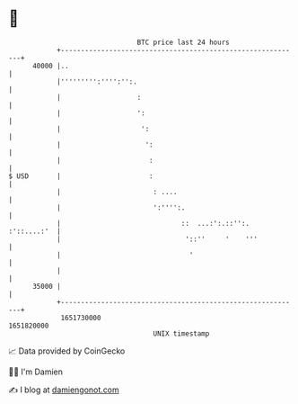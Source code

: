 * 👋

#+begin_example
                                   BTC price last 24 hours                    
               +------------------------------------------------------------+ 
         40000 |..                                                          | 
               |''''''''':'''':'':.                                         | 
               |                   :                                        | 
               |                   ':                                       | 
               |                    ':                                      | 
               |                     ':                                     | 
               |                      :                                     | 
   $ USD       |                      :                                     | 
               |                       : ....                               | 
               |                       ':'''':.                             | 
               |                              ::  ...:':.::'':. :'::....:'  | 
               |                               '::''     '    '''           | 
               |                                '                           | 
               |                                                            | 
         35000 |                                                            | 
               +------------------------------------------------------------+ 
                1651730000                                        1651820000  
                                       UNIX timestamp                         
#+end_example
📈 Data provided by CoinGecko

🧑‍💻 I'm Damien

✍️ I blog at [[https://www.damiengonot.com][damiengonot.com]]
